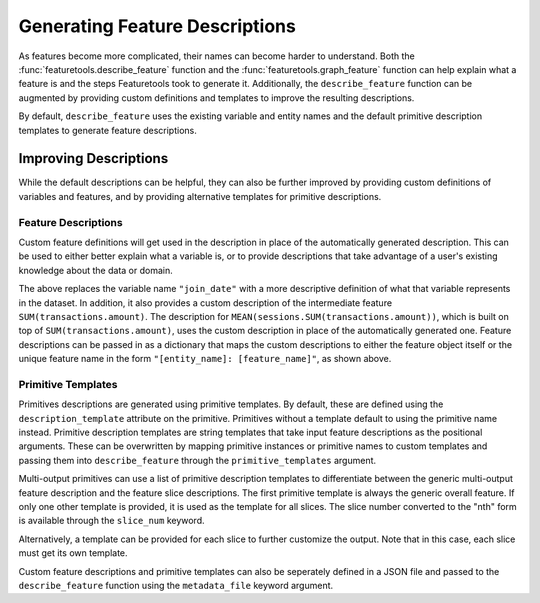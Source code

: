 Generating Feature Descriptions
================================
As features become more complicated, their names can become harder to understand. Both the :func:`featuretools.describe_feature` function and the :func:`featuretools.graph_feature` function can help explain what a feature is and the steps Featuretools took to generate it. Additionally, the ``describe_feature`` function can be augmented by providing custom definitions and templates to improve the resulting descriptions. 

.. ipython:: python

    import featuretools as ft
    es = ft.demo.load_mock_customer(return_entityset=True)

    feature_defs = ft.dfs(entityset=es,
                          target_entity="customers",
                          agg_primitives=["mean", "sum", "mode", "n_most_common"],
                          trans_primitives=["month", "hour"],
                          max_depth=2,
                          features_only=True)
    features = {feature.get_name(): feature for feature in feature_defs}
    list(features.values())

By default, ``describe_feature`` uses the existing variable and entity names and the default primitive description templates to generate feature descriptions. 

.. ipython:: python

    ft.describe_feature(features['HOUR(date_of_birth)'])
    ft.describe_feature(features['MEAN(sessions.SUM(transactions.amount))'])
Improving Descriptions
~~~~~~~~~~~~~~~~~~~~~~~
While the default descriptions can be helpful, they can also be further improved by providing custom definitions of variables and features, and by providing alternative templates for primitive descriptions. 

Feature Descriptions
---------------------
Custom feature definitions will get used in the description in place of the automatically generated description. This can be used to either better explain what a variable is, or to provide descriptions that take advantage of a user's existing knowledge about the data or domain. 

.. ipython:: python

    feature_descriptions = {
        'customers: join_date': 'the date the customer joined',
        'sessions: SUM(transactions.amount)': 'the total transaction amount for a session'}

    ft.describe_feature(features['HOUR(join_date)'],
                        feature_descriptions=feature_descriptions)

    ft.describe_feature(features['MEAN(sessions.SUM(transactions.amount))'],
                        feature_descriptions=feature_descriptions)


The above replaces the variable name ``"join_date"`` with a more descriptive definition of what that variable represents in the dataset. In addition, it also provides a custom description of the intermediate feature ``SUM(transactions.amount)``. The description for ``MEAN(sessions.SUM(transactions.amount))``, which is built on top of ``SUM(transactions.amount)``, uses the custom description in place of the automatically generated one. Feature descriptions can be passed in as a dictionary that maps the custom descriptions to either the feature object itself or the unique feature name in the form ``"[entity_name]: [feature_name]"``, as shown above.

Primitive Templates
--------------------
Primitives descriptions are generated using primitive templates. By default, these are defined using the ``description_template`` attribute on the primitive. Primitives without a template default to using the primitive name instead. Primitive description templates are string templates that take input feature descriptions as the positional arguments. These can be overwritten by mapping primitive instances or primitive names to custom templates and passing them into ``describe_feature`` through the ``primitive_templates`` argument. 

.. ipython:: python

    primitive_templates = {
        'sum': 'the total of {}'}

    ft.describe_feature(features['SUM(transactions.amount)'],
                        primitive_templates=primitive_templates)


Multi-output primitives can use a list of primitive description templates to differentiate between the generic multi-output feature description and the feature slice descriptions. The first primitive template is always the generic overall feature. If only one other template is provided, it is used as the template for all slices. The slice number converted to the "nth" form is available through the ``slice_num`` keyword.

.. ipython:: python

    primitive_templates = {
        'n_most_common': [
            'the 3 most common elements of {}', # generic multi-output feature
            'the {slice_num} most common element of {}']} # template for each slice 

    ft.describe_feature(features['N_MOST_COMMON(sessions.device)'],
                        primitive_templates=primitive_templates)

    ft.describe_feature(features['N_MOST_COMMON(sessions.device)'][0],
                        primitive_templates=primitive_templates)

    ft.describe_feature(features['N_MOST_COMMON(sessions.device)'][1],
                        primitive_templates=primitive_templates)

    ft.describe_feature(features['N_MOST_COMMON(sessions.device)'][2],
                        primitive_templates=primitive_templates)


Alternatively, a template can be provided for each slice to further customize the output. Note that in this case, each slice must get its own template.

.. ipython:: python

    primitive_templates = {
        'n_most_common': [
            'the 3 most common elements of {}',
            'the most common element of {}',
            'the second most common element of {}',
            'the third most common element of {}']}

    ft.describe_feature(features['N_MOST_COMMON(sessions.device)'],
                        primitive_templates=primitive_templates)

    ft.describe_feature(features['N_MOST_COMMON(sessions.device)'][0],
                        primitive_templates=primitive_templates)

    ft.describe_feature(features['N_MOST_COMMON(sessions.device)'][1],
                        primitive_templates=primitive_templates)

    ft.describe_feature(features['N_MOST_COMMON(sessions.device)'][2],
                        primitive_templates=primitive_templates)


Custom feature descriptions and primitive templates can also be seperately defined in a JSON file and passed to the ``describe_feature`` function using the ``metadata_file`` keyword argument. 
